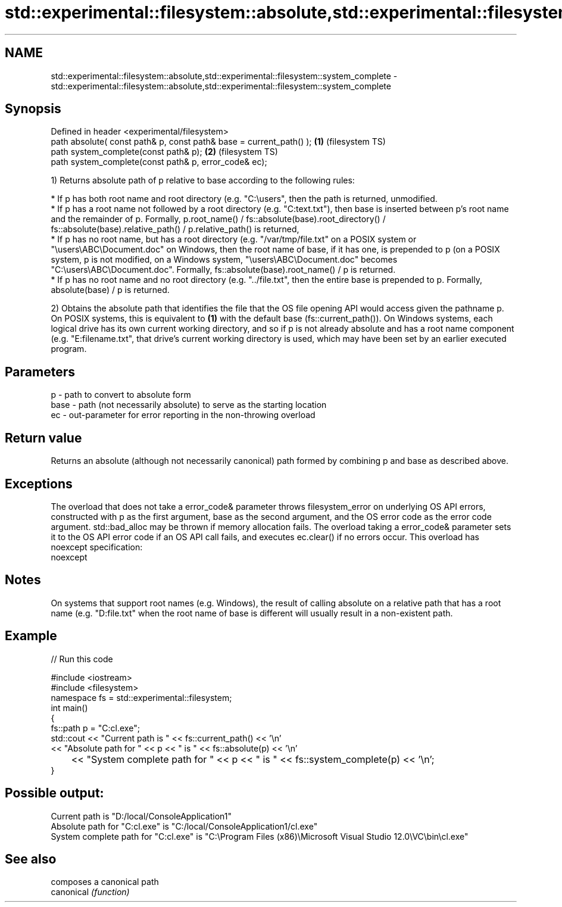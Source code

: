 .TH std::experimental::filesystem::absolute,std::experimental::filesystem::system_complete 3 "2020.03.24" "http://cppreference.com" "C++ Standard Libary"
.SH NAME
std::experimental::filesystem::absolute,std::experimental::filesystem::system_complete \- std::experimental::filesystem::absolute,std::experimental::filesystem::system_complete

.SH Synopsis

  Defined in header <experimental/filesystem>
  path absolute( const path& p, const path& base = current_path() ); \fB(1)\fP (filesystem TS)
  path system_complete(const path& p);                               \fB(2)\fP (filesystem TS)
  path system_complete(const path& p, error_code& ec);

  1) Returns absolute path of p relative to base according to the following rules:


        * If p has both root name and root directory (e.g. "C:\\users", then the path is returned, unmodified.
        * If p has a root name not followed by a root directory (e.g. "C:text.txt"), then base is inserted between p's root name and the remainder of p. Formally, p.root_name() / fs::absolute(base).root_directory() / fs::absolute(base).relative_path() / p.relative_path() is returned,
        * If p has no root name, but has a root directory (e.g. "/var/tmp/file.txt" on a POSIX system or "\\users\\ABC\\Document.doc" on Windows, then the root name of base, if it has one, is prepended to p (on a POSIX system, p is not modified, on a Windows system, "\\users\\ABC\\Document.doc" becomes "C:\\users\\ABC\\Document.doc". Formally, fs::absolute(base).root_name() / p is returned.
        * If p has no root name and no root directory (e.g. "../file.txt", then the entire base is prepended to p. Formally, absolute(base) / p is returned.


  2) Obtains the absolute path that identifies the file that the OS file opening API would access given the pathname p. On POSIX systems, this is equivalent to \fB(1)\fP with the default base (fs::current_path()). On Windows systems, each logical drive has its own current working directory, and so if p is not already absolute and has a root name component (e.g. "E:filename.txt", that drive's current working directory is used, which may have been set by an earlier executed program.

.SH Parameters


  p    - path to convert to absolute form
  base - path (not necessarily absolute) to serve as the starting location
  ec   - out-parameter for error reporting in the non-throwing overload


.SH Return value

  Returns an absolute (although not necessarily canonical) path formed by combining p and base as described above.

.SH Exceptions

  The overload that does not take a error_code& parameter throws filesystem_error on underlying OS API errors, constructed with p as the first argument, base as the second argument, and the OS error code as the error code argument. std::bad_alloc may be thrown if memory allocation fails. The overload taking a error_code& parameter sets it to the OS API error code if an OS API call fails, and executes ec.clear() if no errors occur. This overload has
  noexcept specification:
  noexcept

.SH Notes

  On systems that support root names (e.g. Windows), the result of calling absolute on a relative path that has a root name (e.g. "D:file.txt" when the root name of base is different will usually result in a non-existent path.

.SH Example

  
// Run this code

    #include <iostream>
    #include <filesystem>
    namespace fs = std::experimental::filesystem;
    int main()
    {
        fs::path p = "C:cl.exe";
        std::cout << "Current path is " << fs::current_path() << '\\n'
                  << "Absolute path for " << p << " is " << fs::absolute(p) << '\\n'
    	      << "System complete path for " << p << " is " << fs::system_complete(p) << '\\n';
    }

.SH Possible output:

    Current path is "D:/local/ConsoleApplication1"
    Absolute path for "C:cl.exe" is "C:/local/ConsoleApplication1/cl.exe"
    System complete path for "C:cl.exe" is "C:\\Program Files (x86)\\Microsoft Visual Studio 12.0\\VC\\bin\\cl.exe"


.SH See also


            composes a canonical path
  canonical \fI(function)\fP




